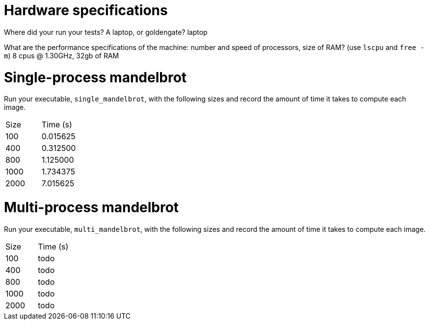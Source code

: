 = Hardware specifications

Where did your run your tests? A laptop, or goldengate?
laptop

What are the performance specifications of the machine: number and speed of
processors, size of RAM? (use `lscpu` and `free -m`)
8 cpus @ 1.30GHz, 32gb of RAM

= Single-process mandelbrot

Run your executable, `single_mandelbrot`, with the following sizes and record
the amount of time it takes to compute each image.

[cols="1,1"]
!===
| Size | Time (s)
| 100 | 0.015625
| 400 | 0.312500
| 800 | 1.125000
| 1000 | 1.734375
| 2000 | 7.015625
!===

= Multi-process mandelbrot

Run your executable, `multi_mandelbrot`, with the following sizes and record
the amount of time it takes to compute each image.

[cols="1,1"]
!===
| Size | Time (s)
| 100 | todo
| 400 | todo
| 800 | todo
| 1000 | todo
| 2000 | todo
!===
